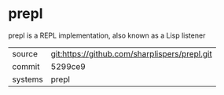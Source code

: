 * prepl

prepl is a REPL implementation, also known as a Lisp listener

|---------+-----------------------------------------------|
| source  | git:https://github.com/sharplispers/prepl.git |
| commit  | 5299ce9                                       |
| systems | prepl                                         |
|---------+-----------------------------------------------|

